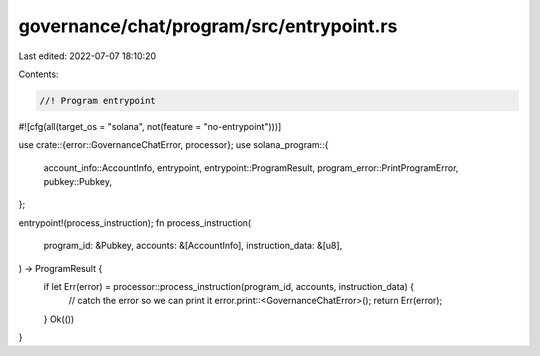 governance/chat/program/src/entrypoint.rs
=========================================

Last edited: 2022-07-07 18:10:20

Contents:

.. code-block:: rs

    //! Program entrypoint
#![cfg(all(target_os = "solana", not(feature = "no-entrypoint")))]

use crate::{error::GovernanceChatError, processor};
use solana_program::{
    account_info::AccountInfo, entrypoint, entrypoint::ProgramResult,
    program_error::PrintProgramError, pubkey::Pubkey,
};

entrypoint!(process_instruction);
fn process_instruction(
    program_id: &Pubkey,
    accounts: &[AccountInfo],
    instruction_data: &[u8],
) -> ProgramResult {
    if let Err(error) = processor::process_instruction(program_id, accounts, instruction_data) {
        // catch the error so we can print it
        error.print::<GovernanceChatError>();
        return Err(error);
    }
    Ok(())
}


